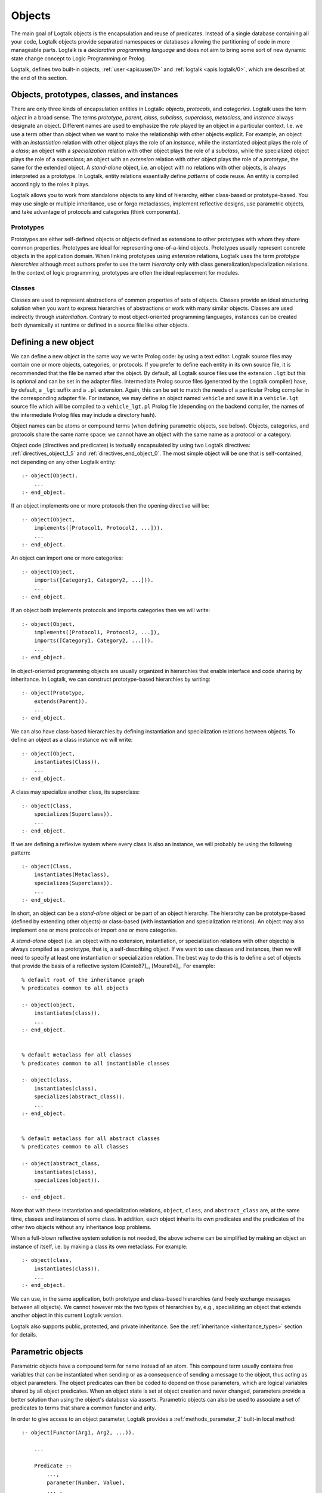 ..
   This file is part of Logtalk <https://logtalk.org/>  
   Copyright 1998-2018 Paulo Moura <pmoura@logtalk.org>

   Licensed under the Apache License, Version 2.0 (the "License");
   you may not use this file except in compliance with the License.
   You may obtain a copy of the License at

       http://www.apache.org/licenses/LICENSE-2.0

   Unless required by applicable law or agreed to in writing, software
   distributed under the License is distributed on an "AS IS" BASIS,
   WITHOUT WARRANTIES OR CONDITIONS OF ANY KIND, either express or implied.
   See the License for the specific language governing permissions and
   limitations under the License.


.. _objects_objects:

Objects
=======

The main goal of Logtalk objects is the encapsulation and reuse of
predicates. Instead of a single database containing all your code,
Logtalk objects provide separated namespaces or databases allowing the
partitioning of code in more manageable parts. Logtalk is a *declarative
programming language* and does not aim to bring some sort of new dynamic
state change concept to Logic Programming or Prolog.

Logtalk, defines two built-in objects, :ref:`user <apis:user/0>` and
:ref:`logtalk <apis:logtalk/0>`, which are described at the end of this
section.

.. _objects_kind:

Objects, prototypes, classes, and instances
-------------------------------------------

There are only three kinds of encapsulation entities in Logtalk:
*objects*, *protocols*, and *categories*. Logtalk uses the term *object*
in a broad sense. The terms *prototype*, *parent*, *class*, *subclass*,
*superclass*, *metaclass*, and *instance* always designate an object.
Different names are used to emphasize the *role* played by an object in
a particular context. I.e. we use a term other than object when we want
to make the relationship with other objects explicit. For example, an
object with an *instantiation* relation with other object plays the role
of an *instance*, while the instantiated object plays the role of a
*class*; an object with a *specialization* relation with other object
plays the role of a *subclass*, while the specialized object plays the
role of a *superclass*; an object with an *extension* relation with
other object plays the role of a *prototype*, the same for the extended
object. A *stand-alone* object, i.e. an object with no relations with
other objects, is always interpreted as a prototype. In Logtalk, entity
relations essentially define *patterns* of code reuse. An entity is
compiled accordingly to the roles it plays.

Logtalk allows you to work from standalone objects to any kind of
hierarchy, either class-based or prototype-based. You may use single or
multiple inheritance, use or forgo metaclasses, implement reflective
designs, use parametric objects, and take advantage of protocols and
categories (think components).

.. _objects_prototypes:

Prototypes
~~~~~~~~~~

Prototypes are either self-defined objects or objects defined as
extensions to other prototypes with whom they share common properties.
Prototypes are ideal for representing one-of-a-kind objects. Prototypes
usually represent concrete objects in the application domain. When
linking prototypes using *extension* relations, Logtalk uses the term
*prototype hierarchies* although most authors prefer to use the term
*hierarchy* only with class generalization/specialization relations. In
the context of logic programming, prototypes are often the ideal
replacement for modules.

.. _objects_classes:

Classes
~~~~~~~

Classes are used to represent abstractions of common properties of sets
of objects. Classes provide an ideal structuring solution when you want
to express hierarchies of abstractions or work with many similar
objects. Classes are used indirectly through *instantiation*. Contrary
to most object-oriented programming languages, instances can be created
both dynamically at runtime or defined in a source file like other
objects.

.. _objects_defining:

Defining a new object
---------------------

We can define a new object in the same way we write Prolog code: by
using a text editor. Logtalk source files may contain one or more
objects, categories, or protocols. If you prefer to define each entity
in its own source file, it is recommended that the file be named after
the object. By default, all Logtalk source files use the extension
``.lgt`` but this is optional and can be set in the adapter files.
Intermediate Prolog source files (generated by the Logtalk compiler)
have, by default, a ``_lgt`` suffix and a ``.pl`` extension. Again, this
can be set to match the needs of a particular Prolog compiler in the
corresponding adapter file. For instance, we may define an object named
``vehicle`` and save it in a ``vehicle.lgt`` source file which will be
compiled to a ``vehicle_lgt.pl`` Prolog file (depending on the backend
compiler, the names of the intermediate Prolog files may include a
directory hash).

Object names can be atoms or compound terms (when defining parametric
objects, see below). Objects, categories, and protocols share the same
name space: we cannot have an object with the same name as a protocol or
a category.

Object code (directives and predicates) is textually encapsulated by
using two Logtalk directives: :ref:`directives_object_1_5` and
:ref:`directives_end_object_0`. The most simple object will be one
that is self-contained, not depending on any other Logtalk entity:

::

   :- object(Object).
       ...
   :- end_object.

If an object implements one or more protocols then the opening directive
will be:

::

   :- object(Object,
       implements([Protocol1, Protocol2, ...])).
       ...
   :- end_object.

An object can import one or more categories:

::

   :- object(Object,
       imports([Category1, Category2, ...])).
       ...
   :- end_object.

If an object both implements protocols and imports categories then we
will write:

::

   :- object(Object,
       implements([Protocol1, Protocol2, ...]),
       imports([Category1, Category2, ...])).
       ...
   :- end_object.

In object-oriented programming objects are usually organized in
hierarchies that enable interface and code sharing by inheritance. In
Logtalk, we can construct prototype-based hierarchies by writing:

::

   :- object(Prototype,
       extends(Parent)).
       ...
   :- end_object.

We can also have class-based hierarchies by defining instantiation and
specialization relations between objects. To define an object as a class
instance we will write:

::

   :- object(Object,
       instantiates(Class)).
       ...
   :- end_object.

A class may specialize another class, its superclass:

::

   :- object(Class,
       specializes(Superclass)).
       ...
   :- end_object.

If we are defining a reflexive system where every class is also an
instance, we will probably be using the following pattern:

::

   :- object(Class,
       instantiates(Metaclass),
       specializes(Superclass)).
       ...
   :- end_object.

In short, an object can be a *stand-alone* object or be part of an
object hierarchy. The hierarchy can be prototype-based (defined by
extending other objects) or class-based (with instantiation and
specialization relations). An object may also implement one or more
protocols or import one or more categories.

A *stand-alone* object (i.e. an object with no extension, instantiation,
or specialization relations with other objects) is always compiled as a
prototype, that is, a self-describing object. If we want to use classes
and instances, then we will need to specify at least one instantiation
or specialization relation. The best way to do this is to define a set
of objects that provide the basis of a reflective system [Cointe87]_,
[Moura94]_. For example:

::

   % default root of the inheritance graph
   % predicates common to all objects

   :- object(object,
       instantiates(class)).
       ...
   :- end_object.


   % default metaclass for all classes
   % predicates common to all instantiable classes

   :- object(class,
       instantiates(class),
       specializes(abstract_class)).
       ...
   :- end_object.


   % default metaclass for all abstract classes
   % predicates common to all classes

   :- object(abstract_class,
       instantiates(class),
       specializes(object)).
       ...
   :- end_object.

Note that with these instantiation and specialization relations,
``object``, ``class``, and ``abstract_class`` are, at the same time,
classes and instances of some class. In addition, each object inherits
its own predicates and the predicates of the other two objects without
any inheritance loop problems.

When a full-blown reflective system solution is not needed, the above
scheme can be simplified by making an object an instance of itself, i.e.
by making a class its own metaclass. For example:

::

   :- object(class,
       instantiates(class)).
       ...
   :- end_object.

We can use, in the same application, both prototype and class-based
hierarchies (and freely exchange messages between all objects). We
cannot however mix the two types of hierarchies by, e.g., specializing
an object that extends another object in this current Logtalk version.

Logtalk also supports public, protected, and private inheritance. See
the :ref:`inheritance <inheritance_types>` section for details.

.. _objects_parametric:

Parametric objects
------------------

Parametric objects have a compound term for name instead of an atom.
This compound term usually contains free variables that can be
instantiated when sending or as a consequence of sending a message to
the object, thus acting as object parameters. The object predicates can
then be coded to depend on those parameters, which are logical variables
shared by all object predicates. When an object state is set at object
creation and never changed, parameters provide a better solution than
using the object's database via asserts. Parametric objects can also be
used to associate a set of predicates to terms that share a common
functor and arity.

In order to give access to an object parameter, Logtalk provides a
:ref:`methods_parameter_2` built-in local method:

::

   :- object(Functor(Arg1, Arg2, ...)).

       ...

       Predicate :-
           ...,
           parameter(Number, Value),
           ... .

An alternative solution is to use the built-in local method
:ref:`methods_this_1`. For example:

::

   :- object(foo(Arg)).

       ...

       bar :-
           ...,
           this(foo(Arg)),
           ... .

Both solutions are equally efficient as calls to the methods ``this/1``
and ``parameter/2`` are usually compiled inline into a clause head
unification. The drawback of this second solution is that we must check
all calls of ``this/1`` if we change the object name. Note that we can't
use these method with the message sending operators
(:ref:`control_send_to_object_2`,
:ref:`control_send_to_self_1`, or
:ref:`control_call_super_1`).

A third alternative to access object parameters is to use
:term:`parameter variables <parameter variable>`. Although parameter
variables introduce a concept of entity global variables, they allow
object parameters to be added, rearranged, or removed without requiring
any changes to the clauses that refer to them. Note that using parameter
variables doesn't change the fact that entity parameters are logical
variables. For example:

::

   :- object(foo(_Arg_)).

       ...

       bar :-
           ...,
           baz(_Arg_),
           ... .

When storing a parametric object in its own source file, the convention
is to name the file after the object, with the object arity appended.
For instance, when defining an object named ``sort(Type)``, we may save
it in a ``sort_1.lgt`` text file. This way it is easy to avoid file name
clashes when saving Logtalk entities that have the same functor but
different arity.

Compound terms with the same functor and with the same number of
arguments as a parametric object identifier may act as *proxies* to a
parametric object. Proxies may be stored on the database as Prolog facts
and be used to represent different instantiations of a parametric object
identifier. Logtalk provides a convenient notation for accessing proxies
represented as Prolog facts when sending a message:

::

   ..., {Proxy}::Message, ...

In this context, the proxy argument is proved as a plain Prolog goal. If
successful, the message is sent to the corresponding parametric object.
Typically, the proof allows retrieving of parameter instantiations. This
construct can either be used with a proxy argument that is sufficiently
instantiated in order to unify with a single Prolog fact or with a proxy
argument that unifies with several facts on backtracking.

.. _objects_finding:

Finding defined objects
-----------------------

We can find, by backtracking, all defined objects by calling the
:ref:`predicates_current_object_1`
built-in predicate with a non-instantiated variable:

.. code-block:: text

   | ?- current_object(Object).
   Object = logtalk ;
   Object = user ;
   ...

This predicate can also be used to test if an object is defined by
calling it with a valid object identifier (an atom or a compound term).

.. _objects_creating:

Creating a new object in runtime
--------------------------------

An object can be dynamically created at runtime by using the
:ref:`predicates_create_object_4` built-in predicate:

.. code-block:: text

   | ?- create_object(Object, Relations, Directives, Clauses).

The first argument should be either a variable or the name of the new
object (a Prolog atom or compound term, which must not match any
existing entity name). The remaining three arguments correspond to the
relations described in the opening object directive and to the object
code contents (directives and clauses).

For example, the call:

.. code-block:: text

   | ?- create_object(
            foo,
            [extends(bar)],
            [public(foo/1)],
            [foo(1), foo(2)]
        ).

is equivalent to compiling and loading the object:

::

   :- object(foo,
       extends(bar)).

       :- dynamic.

       :- public(foo/1).
       foo(1).
       foo(2).

   :- end_object.

If we need to create a lot of (dynamic) objects at runtime, then is best
to define a metaclass or a prototype with a predicate that will call
this built-in predicate to make new objects. This predicate may provide
automatic object name generation, name checking, and accept object
initialization options.

.. _objects_abolishing:

Abolishing an existing object
-----------------------------

Dynamic objects can be abolished using the :ref:`predicates_abolish_object_1`
built-in predicate:

.. code-block:: text

   | ?- abolish_object(Object).

The argument must be an identifier of a defined dynamic object,
otherwise an error will be thrown.

.. _objects_directives:

Object directives
-----------------

Object directives are used to set initialization goals, define object
properties, to document an object dependencies on other Logtalk
entities, and to load the contents of files into an object.

.. _objects_initialization:

Object initialization
~~~~~~~~~~~~~~~~~~~~~

We can define a goal to be executed as soon as an object is (compiled
and) loaded to memory with the :ref:`directives_initialization_1`
directive:

::

   :- initialization(Goal).

The argument can be any valid Prolog or Logtalk goal, including a
message to other object. For example:

::

   :- object(foo).

       :- initialization(init).
       :- private(init/0).

       init :-
           ... .

       ...

   :- end_object.

Or:

::

   :- object(assembler).

       :- initialization(control::start).
       ...

   :- end_object.

The initialization goal can also be a message to *self* in order to call
an inherited or imported predicate. For example, assuming that we have a
``monitor`` category defining a ``reset/0`` predicate:

::

   :- object(profiler,
       imports(monitor)).

       :- initialization(::reset).
       ...

   :- end_object.

Note, however, that descendant objects do not inherit initialization
directives. In this context, *self* denotes the object that contains the
directive. Also note that by initialization we do not necessarily mean
setting an object dynamic state.

.. _objects_dynamic:

Dynamic objects
~~~~~~~~~~~~~~~

Similar to Prolog predicates, an object can be either static or dynamic.
An object created during the execution of a program is always dynamic.
An object defined in a file can be either dynamic or static. Dynamic
objects are declared by using the :ref:`directives_dynamic_0` directive in the
object source code:

::

   :- dynamic.

The directive must precede any predicate directives or clauses. Please
be aware that using dynamic code results in a performance hit when
compared to static code. We should only use dynamic objects when these
need to be abolished during program execution. In addition, note that we
can declare and define dynamic predicates within a static object.

.. _objects_documentation:

Object documentation
~~~~~~~~~~~~~~~~~~~~

An object can be documented with arbitrary user-defined information by
using the :ref:`directives_info_1` directive:

::

   :- info(List).

See the :ref:`documenting_documenting` section for details.

.. _objects_include:

Loading files into an object
~~~~~~~~~~~~~~~~~~~~~~~~~~~~

The :ref:`directives_include_1` directive
can be used to load the contents of a file into an object. A typical
usage scenario is to load a plain Prolog database into an object thus
providing a simple way to encapsulate it. For example, assume a
``cities.pl`` file defining facts for a ``city/4`` predicate. We could
define a wrapper for this database by writing:

::

   :- object(cities).

       :- public(city/4).

       :- include(dbs('cities.pl')).

   :- end_object.

The ``include/1`` directive can also be used when creating an object
dynamically. For example:

.. code-block:: text

   | ?- create_object(cities, [], [public(city/4), include(dbs('cities.pl'))], []).

.. _objects_relationships:

Object relationships
--------------------

Logtalk provides six sets of built-in predicates that enable us to query
the system about the possible relationships that an object may have with
other entities.

The built-in predicates :ref:`predicates_instantiates_class_2_3` and
:ref:`predicates_instantiates_class_2_3`
can be used to query all instantiation relations:

.. code-block:: text

   | ?- instantiates_class(Instance, Class).

or, if we want to know the instantiation scope:

.. code-block:: text

   | ?- instantiates_class(Instance, Class, Scope).

Specialization relations can be found by using either the
:ref:`predicates_specializes_class_2_3` or the
:ref:`predicates_specializes_class_2_3` built-in predicates:

.. code-block:: text

   | ?- specializes_class(Class, Superclass).

or, if we want to know the specialization scope:

.. code-block:: text

   | ?- specializes_class(Class, Superclass, Scope).

For prototypes, we can query extension relations with the
:ref:`predicates_extends_object_2_3` or the
:ref:`predicates_extends_object_2_3` built-in predicates:

.. code-block:: text

   | ?- extends_object(Object, Parent).

or, if we want to know the extension scope:

.. code-block:: text

   | ?- extends_object(Object, Parent, Scope).

In order to find which objects import which categories we can use the
built-in predicates :ref:`predicates_imports_category_2_3` or
:ref:`predicates_imports_category_2_3`:

.. code-block:: text

   | ?- imports_category(Object, Category).

or, if we want to know the importation scope:

.. code-block:: text

   | ?- imports_category(Object, Category, Scope).

To find which objects implements which protocols we can use the
:ref:`predicates_implements_protocol_2_3` and
:ref:`predicates_conforms_to_protocol_2_3` built-in predicates:

.. code-block:: text

   | ?- implements_protocol(Object, Protocol, Scope).

or, if we also want inherited protocols:

.. code-block:: text

   | ?- conforms_to_protocol(Object, Protocol, Scope).

Note that, if we use a non-instantiated variable for the first argument,
we will need to use the :ref:`predicates_current_object_1`
built-in predicate to ensure that the entity returned is an object and
not a category.

To find which objects are explicitly complemented by categories we can
use the :ref:`predicates_complements_object_2` built-in predicate:

.. code-block:: text

   | ?- complements_object(Category, Object).

Note that more than one category may explicitly complement a single
object and a single category can complement several objects.

.. _objects_properties:

Object properties
-----------------

We can find the properties of defined objects by calling the built-in
predicate :ref:`predicates_object_property_2`:

.. code-block:: text

   | ?- object_property(Object, Property).

The following object properties are supported:

``static``
   The object is static
``dynamic``
   The object is dynamic (and thus can be abolished in runtime by
   calling the :ref:`predicates_abolish_object_1` built-in predicate)
``built_in``
   The object is a built-in object (and thus always available)
``threaded``
   The object supports/makes multi-threading calls
``file(Path)``
   Absolute path of the source file defining the object (if applicable)
``file(Basename, Directory)``
   Basename and directory of the source file defining the object (if
   applicable)
``lines(BeginLine, EndLine)``
   Source file begin and end lines of the object definition (if
   applicable)
``context_switching_calls``
   The object supports context switching calls (i.e. can be used with
   the :ref:`control_context_switch_2` debugging control construct)
``dynamic_declarations``
   The object supports dynamic declarations of predicates
``events``
   Messages sent from the object generate events
``source_data``
   Source data available for the object
``complements(Permission)``
   The object supports complementing categories with the specified
   permission (``allow`` or ``restrict``)
``complements``
   The object supports complementing categories
``public(Predicates)``
   List of public predicates declared by the object
``protected(Predicates)``
   List of protected predicates declared by the object
``private(Predicates)``
   List of private predicates declared by the object
``declares(Predicate, Properties)``
   List of properties for a predicate declared by the object
``defines(Predicate, Properties)``
   List of properties for a predicate defined by the object
``includes(Predicate, Entity, Properties)``
   List of properties for an object multifile predicate that are defined
   in the specified entity (the properties include
   ``number_of_clauses(Number)``, ``number_of_rules(Number)``, and
   ``line_count(Line)`` with ``Line`` being the begin line of the
   multifile predicate clause)
``provides(Predicate, Entity, Properties)``
   List of properties for other entity multifile predicate that are
   defined in the object (the properties include
   ``number_of_clauses(Number)``, ``number_of_rules(Number)``, and
   ``line_count(Line)`` with ``Line`` being the begin line of the
   multifile predicate clause)
``alias(Predicate, Properties)``
   List of properties for a predicate alias declared by the object (the
   properties include ``for(Original)``, ``from(Entity)``,
   ``non_terminal(NonTerminal)``, and ``line_count(Line)`` with ``Line``
   being the begin line of the alias directive)
``calls(Call, Properties)``
   List of properties for predicate calls made by the object (``Call``
   is either a predicate indicator or a control construct such as
   ``::/1-2`` or ``^^/1`` with a predicate indicator as argument; note
   that ``Call`` may not be ground in case of a call to a control
   construct where its argument is only know at runtime; the properties
   include ``caller(Caller)``, ``alias(Alias)``, and
   ``line_count(Line)`` with both ``Caller`` and ``Alias`` being
   predicate indicators and ``Line`` being the begin line of the
   predicate clause or directive making the call)
``updates(Predicate, Properties)``
   List of properties for dynamic predicate updates (and also access
   using the ``clause/2`` predicate) made by the object (``Predicate``
   is either a predicate indicator or a control construct such as
   ``::/1-2`` or ``:/2`` with a predicate indicator as argument; note
   that ``Predicate`` may not be ground in case of a control construct
   argument only know at runtime; the properties include
   ``updater(Updater)``, ``alias(Alias)``, and ``line_count(Line)`` with
   ``Updater`` being a (possibly multifile) predicate indicator,
   ``Alias`` being a predicate indicator, and ``Line`` being the begin
   line of the predicate clause or directive updating the predicate)
``number_of_clauses(Number)``
   Total number of predicate clauses defined in the object at
   compilation time (includes both user-defined clauses and auxiliary
   clauses generated by the compiler or by the expansion hooks)
``number_of_rules(Number)``
   Total number of predicate rules defined in the object at compilation
   time (includes both user-defined rules and auxiliary rules generated
   by the compiler or by the expansion hooks)
``number_of_user_clauses(Number)``
   Total number of user-defined predicate clauses defined in the object
   at compilation time
``number_of_user_rules(Number)``
   Total number of user-defined predicate rules defined in the object at
   compilation time
``debugging``
   The object is compiled in debug mode
``module``
   The object resulted from the compilation of a Prolog module

When a predicate is called from an ``initialization/1`` directive, the
argument of the ``caller/1`` property is ``:-/1``.

Some of the properties such as line numbers are only available when the
object is defined in a source file compiled with the
:ref:`source_data <flag_source_data>` flag turned on.

The properties that return the number of clauses (rules) report the
clauses (rules) *textually defined in the object* for both multifile and
non-multifile predicates. Thus, these numbers exclude clauses (rules)
for multifile predicates *contributed* by other entities.

.. _objects_built_in:

Built-in objects
----------------

Logtalk defines some built-in objects that are always available for any
application.

.. _objects_user:

The built-in pseudo-object *user*
~~~~~~~~~~~~~~~~~~~~~~~~~~~~~~~~~

Logtalk defines a built-in, pseudo-object named :ref:`user <apis:user/0>`
that virtually contains all user predicate definitions not encapsulated in
a Logtalk entity. These predicates are assumed to be implicitly declared
public. Messages sent from this pseudo-object, which includes messages sent
from the top-level interpreter, generate events when the default value of
the :ref:`events <flag_events>` flag is set to ``allow``. Defining
complementing categories for this pseudo-object is not supported.

With some of the backend Prolog compilers that support a module system,
it is possible to load (the) Logtalk (compiler/runtime) into a module
other than the pseudo-module *user*. In this case, the Logtalk
pseudo-object *user* virtually contains all user predicate definitions
defined in the module where Logtalk was loaded.

.. _objects_logtalk:

The built-in object *logtalk*
~~~~~~~~~~~~~~~~~~~~~~~~~~~~~

Logtalk defines a built-in object named ``logtalk`` that provides
structured message printing mechanism predicates, structured question
asking predicates, debugging event predicates, predicates for accessing
the internal database of loaded files and their properties, and also a
set of low-level utility predicates normally used when defining hook
objects.

The following predicates are defined:

``expand_library_path(Library, Path)``
   Expands a file specification in library notation to a full
   operating-system path.
``loaded_file(Path)``
   Returns the full path of a currently loaded source file.
``loaded_file_property(Path, Property)``
   Returns a property for a currently loaded source file. Valid
   properties are ``basename/1``, ``directory/1``, ``flags/1`` (explicit
   flags used when the file was loaded), ``text_properties/1`` (list,
   possibly empty, whose possible elements are ``encoding/1`` and
   ``bom/1``), ``target/1`` (full path for the Prolog file generated by
   the compilation of the loaded source file), ``modified/1`` (time
   stamp that should be treated as an opaque term but that may be used
   for comparisons), ``parent/1`` (parent file, if it exists, that
   loaded the file; a file may have multiple parents), and ``library/1``
   (library name when there is a library whose location is the same as
   the loaded file directory).

``compile_aux_clauses(Clauses)``
   Compiles a list of clauses in the context of the entity under
   compilation. This method is usually called from ``goal_expansion/2``
   hooks in order to compile auxiliary clauses generated for supporting
   an expanded goal. The compilation of the clauses avoids the risk of
   making the predicate whose clause is being goal-expanded
   discontiguous by accident.

``entity_prefix(Entity, Prefix)``
   Converts an entity identifier into its internal prefix or an internal
   prefix into an entity identifier.

``compile_predicate_heads(Heads, Entity, TranslatedHeads, ContextArgument)``
   Compiles a predicate head or a list of predicate heads in the context
   of the specified entity or in the context of the entity being
   compiled when ``Entity`` is not instantiated.
``compile_predicate_indicators(PredicateIndicators, Entity, TranslatedPredicateIndicators)``
   Compiles a predicate indicator or a list of predicate indicators in
   the context of the specified entity or in the context of the entity
   being compiled when ``Entity`` is not instantiated.
``decompile_predicate_heads(TranslatedHeads, Entity, EntityType, Heads)``
   Decompiles a compiled predicate head or a list of compiled predicate
   heads returning the entity, entity type, and source level heads.
   Requires the entity to be currently loaded.
``decompile_predicate_indicators(TranslatedPredicateIndicators, Entity, EntityType, PredicateIndicators)``
   Decompiles a compiled predicate indicator or a list of compiled
   predicate indicators returning the entity, entity type, and source
   level predicate indicators. Requires the entity to be currently
   loaded.

``execution_context(ExecutionContext, Entity, Sender, This, Self, MetaCallContext, Stack)``
   Allows constructing and accessing execution context components.


``trace_event(Event, EventExecutionContext)``
   Hook predicate, declared multifile and dynamic, for handling trace
   events generated by the execution of source code compiled in debug
   mode. The Logtalk runtime calls all defined handlers using a
   failure-driven loop. Thus, care must be taken that the handlers are
   deterministic to avoid potential termination issues.
``debug_handler_provider(Provider)``
   Multifile predicate for declaring an object that provides a debug
   handler. There can only be one debug handler provider loaded at the
   same time. The Logtalk runtime uses this hook predicate for detecting
   multiple instances of the handler and for better error reporting.
``debug_handler(Event, EventExecutionContext)``
   Multifile predicate for handling debug events generated by the
   execution of source code compiled in debug mode.

To use these predicates, simply send the corresponding message to the
``logtalk`` object.
